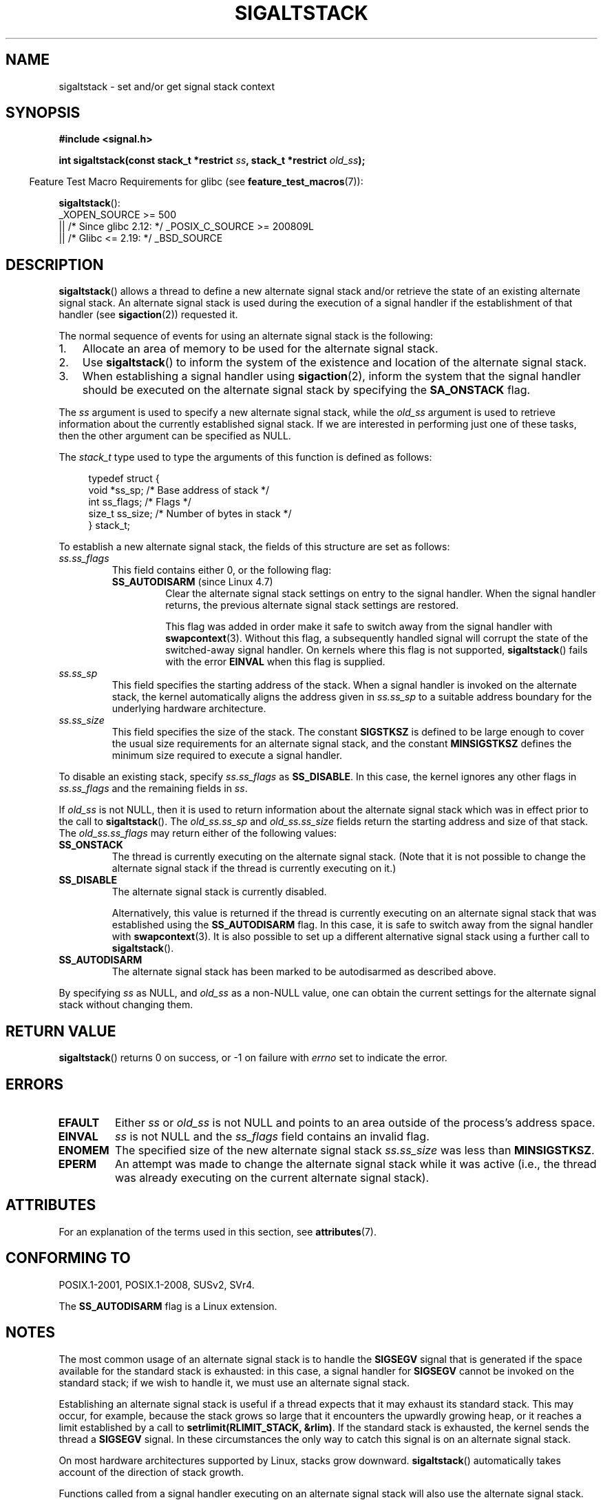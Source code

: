 .\" Copyright (c) 2001, 2017 Michael Kerrisk <mtk.manpages@gmail.com>
.\"
.\" %%%LICENSE_START(VERBATIM)
.\" Permission is granted to make and distribute verbatim copies of this
.\" manual provided the copyright notice and this permission notice are
.\" preserved on all copies.
.\"
.\" Permission is granted to copy and distribute modified versions of this
.\" manual under the conditions for verbatim copying, provided that the
.\" entire resulting derived work is distributed under the terms of a
.\" permission notice identical to this one.
.\"
.\" Since the Linux kernel and libraries are constantly changing, this
.\" manual page may be incorrect or out-of-date.  The author(s) assume no
.\" responsibility for errors or omissions, or for damages resulting from
.\" the use of the information contained herein.  The author(s) may not
.\" have taken the same level of care in the production of this manual,
.\" which is licensed free of charge, as they might when working
.\" professionally.
.\"
.\" Formatted or processed versions of this manual, if unaccompanied by
.\" the source, must acknowledge the copyright and authors of this work.
.\" %%%LICENSE_END
.\"
.\" aeb, various minor fixes
.TH SIGALTSTACK 2 2021-03-22 "Linux" "Linux Programmer's Manual"
.SH NAME
sigaltstack \- set and/or get signal stack context
.SH SYNOPSIS
.nf
.B #include <signal.h>
.PP
.BI "int sigaltstack(const stack_t *restrict " ss \
", stack_t *restrict " old_ss );
.fi
.PP
.RS -4
Feature Test Macro Requirements for glibc (see
.BR feature_test_macros (7)):
.RE
.PP
.BR sigaltstack ():
.nf
    _XOPEN_SOURCE >= 500
.\"    || _XOPEN_SOURCE && _XOPEN_SOURCE_EXTENDED
        || /* Since glibc 2.12: */ _POSIX_C_SOURCE >= 200809L
        || /* Glibc <= 2.19: */ _BSD_SOURCE
.fi
.SH DESCRIPTION
.BR sigaltstack ()
allows a thread to define a new alternate
signal stack and/or retrieve the state of an existing
alternate signal stack.
An alternate signal stack is used during the
execution of a signal handler if the establishment of that handler (see
.BR sigaction (2))
requested it.
.PP
The normal sequence of events for using an alternate signal stack
is the following:
.TP 3
1.
Allocate an area of memory to be used for the alternate
signal stack.
.TP
2.
Use
.BR sigaltstack ()
to inform the system of the existence and
location of the alternate signal stack.
.TP
3.
When establishing a signal handler using
.BR sigaction (2),
inform the system that the signal handler should be executed
on the alternate signal stack by
specifying the \fBSA_ONSTACK\fP flag.
.PP
The \fIss\fP argument is used to specify a new
alternate signal stack, while the \fIold_ss\fP argument
is used to retrieve information about the currently
established signal stack.
If we are interested in performing just one
of these tasks, then the other argument can be specified as NULL.
.PP
The
.I stack_t
type used to type the arguments of this function is defined as follows:
.PP
.in +4n
.EX
typedef struct {
    void  *ss_sp;     /* Base address of stack */
    int    ss_flags;  /* Flags */
    size_t ss_size;   /* Number of bytes in stack */
} stack_t;
.EE
.in
.PP
To establish a new alternate signal stack,
the fields of this structure are set as follows:
.TP
.I ss.ss_flags
This field contains either 0, or the following flag:
.RS
.TP
.BR SS_AUTODISARM " (since Linux 4.7)"
.\" commit 2a74213838104a41588d86fd5e8d344972891ace
.\" See tools/testing/selftests/sigaltstack/sas.c in kernel sources
Clear the alternate signal stack settings on entry to the signal handler.
When the signal handler returns,
the previous alternate signal stack settings are restored.
.IP
This flag was added in order make it safe
to switch away from the signal handler with
.BR swapcontext (3).
Without this flag, a subsequently handled signal will corrupt
the state of the switched-away signal handler.
On kernels where this flag is not supported,
.BR sigaltstack ()
fails with the error
.BR EINVAL
when this flag is supplied.
.RE
.TP
.I ss.ss_sp
This field specifies the starting address of the stack.
When a signal handler is invoked on the alternate stack,
the kernel automatically aligns the address given in \fIss.ss_sp\fP
to a suitable address boundary for the underlying hardware architecture.
.TP
.I ss.ss_size
This field specifies the size of the stack.
The constant \fBSIGSTKSZ\fP is defined to be large enough
to cover the usual size requirements for an alternate signal stack,
and the constant \fBMINSIGSTKSZ\fP defines the minimum
size required to execute a signal handler.
.PP
To disable an existing stack, specify \fIss.ss_flags\fP
as \fBSS_DISABLE\fP.
In this case, the kernel ignores any other flags in
.IR ss.ss_flags
and the remaining fields
in \fIss\fP.
.PP
If \fIold_ss\fP is not NULL, then it is used to return information about
the alternate signal stack which was in effect prior to the
call to
.BR sigaltstack ().
The \fIold_ss.ss_sp\fP and \fIold_ss.ss_size\fP fields return the starting
address and size of that stack.
The \fIold_ss.ss_flags\fP may return either of the following values:
.TP
.B SS_ONSTACK
The thread is currently executing on the alternate signal stack.
(Note that it is not possible
to change the alternate signal stack if the thread is
currently executing on it.)
.TP
.B SS_DISABLE
The alternate signal stack is currently disabled.
.IP
Alternatively, this value is returned if the thread is currently
executing on an alternate signal stack that was established using the
.B SS_AUTODISARM
flag.
In this case, it is safe to switch away from the signal handler with
.BR swapcontext (3).
It is also possible to set up a different alternative signal stack
using a further call to
.BR sigaltstack ().
.\" FIXME Was it intended that one can set up a different alternative
.\" signal stack in this scenario? (In passing, if one does this, the
.\" sigaltstack(NULL, &old_ss) now returns old_ss.ss_flags==SS_AUTODISARM
.\" rather than old_ss.ss_flags==SS_DISABLE. The API design here seems
.\" confusing...
.TP
.B SS_AUTODISARM
The alternate signal stack has been marked to be autodisarmed
as described above.
.PP
By specifying
.I ss
as NULL, and
.I old_ss
as a non-NULL value, one can obtain the current settings for
the alternate signal stack without changing them.
.SH RETURN VALUE
.BR sigaltstack ()
returns 0 on success, or \-1 on failure with
\fIerrno\fP set to indicate the error.
.SH ERRORS
.TP
.B EFAULT
Either \fIss\fP or \fIold_ss\fP is not NULL and points to an area
outside of the process's address space.
.TP
.B EINVAL
\fIss\fP is not NULL and the \fIss_flags\fP field contains
an invalid flag.
.TP
.B ENOMEM
The specified size of the new alternate signal stack
.I ss.ss_size
was less than
.BR MINSIGSTKSZ .
.TP
.B EPERM
An attempt was made to change the alternate signal stack while
it was active (i.e., the thread was already executing
on the current alternate signal stack).
.SH ATTRIBUTES
For an explanation of the terms used in this section, see
.BR attributes (7).
.ad l
.nh
.TS
allbox;
lbx lb lb
l l l.
Interface	Attribute	Value
T{
.BR sigaltstack ()
T}	Thread safety	MT-Safe
.TE
.hy
.ad
.sp 1
.SH CONFORMING TO
POSIX.1-2001, POSIX.1-2008, SUSv2, SVr4.
.PP
The
.B SS_AUTODISARM
flag is a Linux extension.
.SH NOTES
The most common usage of an alternate signal stack is to handle the
.B SIGSEGV
signal that is generated if the space available for the
standard stack is exhausted: in this case, a signal handler for
.B SIGSEGV
cannot be invoked on the standard stack; if we wish to handle it,
we must use an alternate signal stack.
.PP
Establishing an alternate signal stack is useful if a thread
expects that it may exhaust its standard stack.
This may occur, for example, because the stack grows so large
that it encounters the upwardly growing heap, or it reaches a
limit established by a call to \fBsetrlimit(RLIMIT_STACK, &rlim)\fP.
If the standard stack is exhausted, the kernel sends
the thread a \fBSIGSEGV\fP signal.
In these circumstances the only way to catch this signal is
on an alternate signal stack.
.PP
On most hardware architectures supported by Linux, stacks grow
downward.
.BR sigaltstack ()
automatically takes account
of the direction of stack growth.
.PP
Functions called from a signal handler executing on an alternate
signal stack will also use the alternate signal stack.
(This also applies to any handlers invoked for other signals while
the thread is executing on the alternate signal stack.)
Unlike the standard stack, the system does not
automatically extend the alternate signal stack.
Exceeding the allocated size of the alternate signal stack will
lead to unpredictable results.
.PP
A successful call to
.BR execve (2)
removes any existing alternate
signal stack.
A child process created via
.BR fork (2)
inherits a copy of its parent's alternate signal stack settings.
The same is also true for a child process created using
.BR clone (2),
unless the clone flags include
.BR CLONE_VM
and do not include
.BR CLONE_VFORK ,
in which case any alternate signal stack that was established in the parent
is disabled in the child process.
.PP
.BR sigaltstack ()
supersedes the older
.BR sigstack ()
call.
For backward compatibility, glibc also provides
.BR sigstack ().
All new applications should be written using
.BR sigaltstack ().
.SS History
4.2BSD had a
.BR sigstack ()
system call.
It used a slightly
different struct, and had the major disadvantage that the caller
had to know the direction of stack growth.
.SH BUGS
In Linux 2.2 and earlier, the only flag that could be specified
in
.I ss.sa_flags
was
.BR SS_DISABLE .
In the lead up to the release of the Linux 2.4 kernel,
.\" Linux 2.3.40
.\" After quite a bit of web and mail archive searching,
.\" I could not find the patch on any mailing list, and I
.\" could find no place where the rationale for this change
.\" explained -- mtk
a change was made to allow
.BR sigaltstack ()
to allow
.I ss.ss_flags==SS_ONSTACK
with the same meaning as
.IR "ss.ss_flags==0"
(i.e., the inclusion of
.B SS_ONSTACK
in
.I ss.ss_flags
is a no-op).
On other implementations, and according to POSIX.1,
.B SS_ONSTACK
appears only as a reported flag in
.IR old_ss.ss_flags .
On Linux, there is no need ever to specify
.B SS_ONSTACK
in
.IR ss.ss_flags ,
and indeed doing so should be avoided on portability grounds:
various other systems
.\" See the source code of Illumos and FreeBSD, for example.
give an error if
.B SS_ONSTACK
is specified in
.IR ss.ss_flags .
.SH EXAMPLES
The following code segment demonstrates the use of
.BR sigaltstack ()
(and
.BR sigaction (2))
to install an alternate signal stack that is employed by a handler
for the
.BR SIGSEGV
signal:
.PP
.in +4n
.EX
stack_t ss;

ss.ss_sp = malloc(SIGSTKSZ);
if (ss.ss_sp == NULL) {
    perror("malloc");
    exit(EXIT_FAILURE);
}

ss.ss_size = SIGSTKSZ;
ss.ss_flags = 0;
if (sigaltstack(&ss, NULL) == \-1) {
    perror("sigaltstack");
    exit(EXIT_FAILURE);
}

sa.sa_flags = SA_ONSTACK;
sa.sa_handler = handler();      /* Address of a signal handler */
sigemptyset(&sa.sa_mask);
if (sigaction(SIGSEGV, &sa, NULL) == \-1) {
    perror("sigaction");
    exit(EXIT_FAILURE);
}
.EE
.in
.SH SEE ALSO
.BR execve (2),
.BR setrlimit (2),
.BR sigaction (2),
.BR siglongjmp (3),
.BR sigsetjmp (3),
.BR signal (7)
